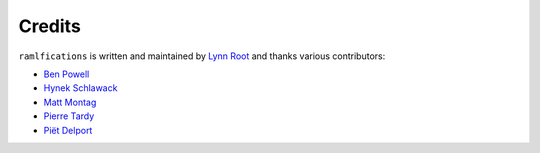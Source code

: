 Credits
-------

``ramlfications`` is written and maintained by `Lynn Root`_ and thanks various
contributors:

- `Ben Powell <https://github.com/bpowell65536>`_
- `Hynek Schlawack <https://github.com/hynek>`_
- `Matt Montag <https://github.com/mmontag>`_
- `Pierre Tardy  <https://github.com/tardyp>`_
- `Piët Delport <https://github.com/pjdelport>`_


.. _`Lynn Root`: https://github.com/econchick
